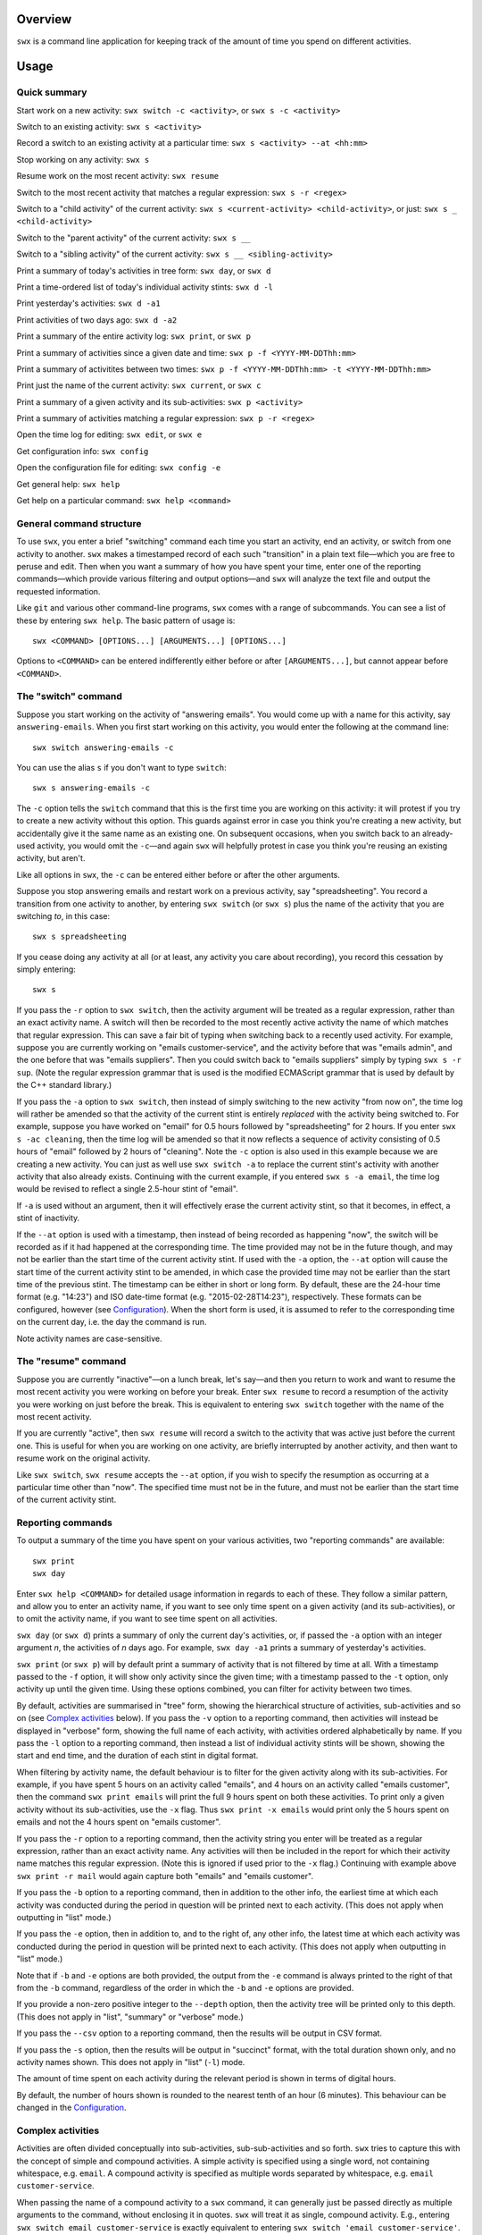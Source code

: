 Overview
========

``swx`` is a command line application for keeping track of the amount of
time you spend on different activities.

Usage
=====

Quick summary
-------------

Start work on a new activity: ``swx switch -c <activity>``, or ``swx s -c <activity>`` 

Switch to an existing activity: ``swx s <activity>``

Record a switch to an existing activity at a particular time: ``swx s <activity> --at <hh:mm>``

Stop working on any activity: ``swx s``

Resume work on the most recent activity: ``swx resume``

Switch to the most recent activity that matches a regular expression: ``swx s -r <regex>``

Switch to a "child activity" of the current activity: ``swx s <current-activity> <child-activity>``,
or just: ``swx s _ <child-activity>``

Switch to the "parent activity" of the current activity: ``swx s __``

Switch to a "sibling activity" of the current activity: ``swx s __ <sibling-activity>``

Print a summary of today's activities in tree form: ``swx day``, or ``swx d``

Print a time-ordered list of today's individual activity stints: ``swx d -l``

Print yesterday's activities: ``swx d -a1``

Print activities of two days ago: ``swx d -a2``

Print a summary of the entire activity log: ``swx print``, or ``swx p``

Print a summary of activities since a given date and time: ``swx p -f <YYYY-MM-DDThh:mm>``

Print a summary of activitites between two times: ``swx p -f <YYYY-MM-DDThh:mm> -t <YYYY-MM-DDThh:mm>``

Print just the name of the current activity: ``swx current``, or ``swx c``

Print a summary of a given activity and its sub-activities: ``swx p <activity>``

Print a summary of activities matching a regular expression: ``swx p -r <regex>``

Open the time log for editing: ``swx edit``, or ``swx e``

Get configuration info: ``swx config``

Open the configuration file for editing: ``swx config -e``  

Get general help: ``swx help``

Get help on a particular command: ``swx help <command>``

General command structure
-------------------------

To use ``swx``, you enter a brief "switching" command each time you start an
activity, end an activity, or switch from one activity to another. ``swx``
makes a timestamped record of each such "transition" in a plain text file—which
you are free to peruse and edit. Then when you want a summary of how you have
spent your time, enter one of the reporting commands—which provide various
filtering and output options—and ``swx`` will analyze the text file and
output the requested information.

Like ``git`` and various other command-line programs, ``swx`` comes with a range
of subcommands. You can see a list of these by entering ``swx help``. The basic
pattern of usage is::

    swx <COMMAND> [OPTIONS...] [ARGUMENTS...] [OPTIONS...]

Options to ``<COMMAND>`` can be entered indifferently either before or after
``[ARGUMENTS...]``, but cannot appear before ``<COMMAND>``.

The "switch" command
--------------------

Suppose you start working on the activity of "answering emails". You would come
up with a name for this activity, say ``answering-emails``. When you first start
working on this activity, you would enter the following at the command line::

    swx switch answering-emails -c

You can use the alias ``s`` if you don't want to type ``switch``::

    swx s answering-emails -c

The ``-c`` option tells the ``switch`` command that this is the first time you
are working on this activity: it will protest if you try to create a new activity
without this option. This guards against error in case you think you're creating
a new activity, but accidentally give it the same name as an existing one. On
subsequent occasions, when you switch back to an already-used activity, you
would omit the ``-c``—and again ``swx`` will helpfully protest in case you
think you're reusing an existing activity, but aren't.

Like all options in ``swx``, the ``-c`` can be entered either before or after
the other arguments.

Suppose you stop answering emails and restart work on a previous activity, say
"spreadsheeting". You record a transition from one activity to another, by
entering ``swx switch`` (or ``swx s``) plus the name of the activity that you
are switching *to*, in this case::

    swx s spreadsheeting

If you cease doing any activity at all (or at least, any activity you care about
recording), you record this cessation by simply entering::

    swx s

If you pass the ``-r`` option to ``swx switch``, then the activity argument
will be treated as a regular expression, rather than an exact activity name.
A switch will then be recorded to the most recently active activity the name
of which matches that regular expression. This can save a fair bit of typing
when switching back to a recently used activity. For example, suppose you are
currently working on "emails customer-service", and the activity before that
was "emails admin", and the one before that was "emails suppliers". Then you
could switch back to "emails suppliers" simply by typing ``swx s -r sup``.
(Note the regular expression grammar that is used is the modified ECMAScript
grammar that is used by default by the C++ standard library.)

If you pass the ``-a`` option to ``swx switch``, then instead of simply
switching to the new activity "from now on", the time log will rather be
amended so that the activity of the current stint is entirely *replaced* with
the activity being switched to. For example, suppose you have worked on
"email" for 0.5 hours followed by "spreadsheeting" for 2 hours. If you enter
``swx s -ac cleaning``, then the time log will be amended so that it now
reflects a sequence of activity consisting of 0.5 hours of "email"
followed by 2 hours of "cleaning". Note the ``-c`` option is also used in this
example because we are creating a new activity. You can just as well use ``swx
switch -a`` to replace the current stint's activity with another activity that
also already exists. Continuing with the current example, if you entered ``swx
s -a email``, the time log would be revised to reflect a single 2.5-hour stint
of "email".

If ``-a`` is used without an argument, then it will effectively erase the
current activity stint, so that it becomes, in effect, a stint of inactivity.

If the ``--at`` option is used with a timestamp, then instead of being recorded
as happening "now", the switch will be recorded as if it had happened at the
corresponding time. The time provided may not be in the future though, and may
not be earlier than the start time of the current activity stint. If used with
the ``-a`` option, the ``--at`` option will cause the start time of the current
activity stint to be amended, in which case the provided time may not be
earlier than the start time of the previous stint. The timestamp can be
either in short or long form. By default, these are the 24-hour time
format (e.g. "14:23") and ISO date-time format (e.g. "2015-02-28T14:23"),
respectively. These formats can be configured, however (see `Configuration`_).
When the short form is used, it is assumed to refer to the corresponding
time on the current day, i.e. the day the command is run.
 
Note activity names are case-sensitive.

The "resume" command
--------------------

Suppose you are currently "inactive"—on a lunch break, let's say—and then
you return to work and want to resume the most recent activity you were working
on before your break. Enter ``swx resume`` to record a resumption of the
activity you were working on just before the break. This is equivalent to
entering ``swx switch`` together with the name of the most recent activity.

If you are currently "active", then ``swx resume`` will record a switch to
the activity that was active just before the current one. This is useful for
when you are working on one activity, are briefly interrupted by another
activity, and then want to resume work on the original activity.

Like ``swx switch``, ``swx resume`` accepts the ``--at`` option, if you
wish to specify the resumption as occurring at a particular time other
than "now". The specified time must not be in the future, and must not
be earlier than the start time of the current activity stint.

Reporting commands
------------------

To output a summary of the time you have spent on your various activities,
two "reporting commands" are available::

    swx print
    swx day

Enter ``swx help <COMMAND>`` for detailed usage information in regards to each
of these. They follow a similar pattern, and allow you to enter an activity
name, if you want to see only time spent on a given activity (and its
sub-activities), or to omit the activity name, if you want to see time spent on
all activities.

``swx day`` (or ``swx d``) prints a summary of only the current day's
activities, or, if passed the ``-a`` option with an integer argument *n*, the
activities of *n* days ago. For example, ``swx day -a1`` prints a summary of
yesterday's activities.

``swx print`` (or ``swx p``) will by default print a summary of activity that
is not filtered by time at all. With a timestamp passed to the ``-f`` option,
it will show only activity since the given time; with a timestamp passed to the
``-t`` option, only activity up until the given time. Using these options
combined, you can filter for activity between two times.

By default, activities are summarised in "tree" form, showing the hierarchical
structure of activities, sub-activities and so on (see `Complex activities`_
below). If you pass the ``-v`` option to a reporting command, then activities
will instead be displayed in "verbose" form, showing the full name of each
activity, with activities ordered alphabetically by name. If you pass the
``-l`` option to a reporting command, then instead a list of individual
activity stints will be shown, showing the start and end time, and the
duration of each stint in digital format.

When filtering by activity name, the default behaviour is to filter for the
given activity along with its sub-activities. For example, if you have spent 5
hours on an activity called "emails", and 4 hours on an activity called
"emails customer", then the command ``swx print emails`` will print the full
9 hours spent on both these activities. To print only a given activity without
its sub-activities, use the ``-x`` flag. Thus ``swx print -x emails`` would
print only the 5 hours spent on emails and not the 4 hours spent on "emails
customer".

If you pass the ``-r`` option to a reporting command, then the activity string
you enter will be treated as a regular expression, rather than an exact activity
name. Any activities will then be included in the report for which their
activity name matches this regular expression. (Note this is ignored if used
prior to the ``-x`` flag.) Continuing with example above ``swx print -r mail``
would again capture both "emails" and "emails customer".

If you pass the ``-b`` option to a reporting command, then in addition to the
other info, the earliest time at which each activity was conducted during the
period in question will be printed next to each activity. (This does not apply
when outputting in "list" mode.)

If you pass the ``-e`` option, then in addition to, and to the right of,
any other info, the latest time at which each activity was conducted during
the period in question will be printed next to each activity. (This does not
apply when outputting in "list" mode.)

Note that if ``-b`` and ``-e`` options are both provided, the output from
the ``-e`` command is always printed to the right of that from the ``-b``
command, regardless of the order in which the ``-b`` and ``-e`` options are
provided.

If you provide a non-zero positive integer to the ``--depth`` option, then
the activity tree will be printed only to this depth. (This does not apply in
"list", "summary" or "verbose" mode.)

If you pass the ``--csv`` option to a reporting command, then the results will
be output in CSV format.

If you pass the ``-s`` option, then the results will be output in "succinct"
format, with the total duration shown only, and no activity names shown. This
does not apply in "list" (``-l``) mode.

The amount of time spent on each activity during the relevant period is shown
in terms of digital hours.

By default, the number of hours shown is rounded to the nearest tenth of
an hour (6 minutes). This behaviour can be changed in the Configuration_.

Complex activities
------------------

Activities are often divided conceptually into sub-activities,
sub-sub-activities and so forth. ``swx`` tries to capture this with the
concept of simple and compound activities. A simple activity is specified
using a single word, not containing whitespace, e.g. ``email``.
A compound activity is specified as multiple words separated by whitespace,
e.g. ``email customer-service``.

When passing the name of a compound activity to a ``swx`` command, it can
generally just be passed directly as multiple arguments to the command, without
enclosing it in quotes. ``swx`` will treat it as single, compound activity.
E.g., entering ``swx switch email customer-service`` is exactly equivalent to
entering ``swx switch 'email customer-service'``. The exception to this is the
"rename" command, which takes two activity names as arguments; if either of
these is a "compound" then it must be enclosed in quotes to avoid ambiguity.

Placeholders
------------

When entering a series of whitespace-separated "activity components" at the
command line (e.g. ``email customer-service``), there are certain "placeholders"
that can stand in for one or more such components, and are expanded accordingly
before the command line is properly processed.

- ``_`` expands into the (name of the) current activity. In our example, if
  the current activity were ``email customer-service``, then ``_`` would expand
  into ``email customer-service``.

- ``__`` expands into the "parent" of the current activity. In our current
  example, this would expand into ``email``.

- ``___`` expands into the parent of the parent of the current activity. In our
  current example, since the parent (``email``) has no parent itself, this would
  simply expand into the empty string.

In general, any number of underscores can be entered (with obviously limited
usefulness) to traverse up the "activity tree" by a corresponding number of
"generations".

If there is no currently active activity, then all placeholders will simply
expand into the empty string.

These placeholders can be inserted anywhere among the command-line arguments
where one or more activity "components" are expected, and will be expanded
accordingly. This can save some typing when switching between closely related
activities, or generating a report on the current activity or related
activities. E.g., if we are currently active on "email customer-service
enquiries" and want to record a switch to "email customer-service
complaints", then we can enter simply ``swx s __ complaints``, rather than
having to enter ``swx s email customer-service complaints``.

The "rename" command
--------------------

``swx rename`` can be used to change the name of an activity. By default, this
renames both the given activity in its own right, and this activity as a
component of any sub-activities. For example, suppose we have recorded an
activity called "email" and an activity called "email customer-service". Then
suppose we do::

  swx rename email electronic-mail

This will cause "email" to become "electronic-mail" and "email customer-service"
to become "electronic-mail customer-service". If we *only* wanted to rename
"email" and *not* "email customer-service", we could use the ``-x`` option
to exclude sub-activities when renaming. Alternatively, the ``-r`` option can
be used to replace every occurrence of the first argument, considered as a regular
expression, with the second argument, anywhwere it occurs in any activity name.

If one of the arguments to ``rename`` consists of more than one word, then
it should be enclosed in quotes so that the program call tell which word
goes with which. E.g.::

  swx rename email 'electronic mail'

Note placeholders will still be expanded within each argument, however.

``swx rename`` will not warn you if the new name is the same name as an
existing activity. In this case, the ``rename`` command will essentially
perform a merge, with stints associated with the first activity being
reassigned to the second activity.

Manually editing the time log
-----------------------------

``swx`` stores a log of your activities in a plain text file, which by default
is located in your home directory, and is named ``<YOUR-USER-NAME>.swx``.
You are free to edit this file if you want to change the times or activity names
recorded. The command ``swx edit``, or ``swx e``, will cause the log to be
opened in your default text editor.

When editing the log, be sure to preserve the prescribed timestamp format, and
to leave a space between the timestamp and the activity name (if any) on any
given line. (Lines without an activity name record a cessation of activity.)
Also, the time log must be such that the timestamps appear in ascending order
(or at least, non-descending order). Be sure to preserve this order if you edit
the file manually.

You should not enter future-dated entries: the application will raise an error
if it reads a future-dated entry in the log.

Note that if you simply want to edit the activity of the current activity stint,
this can be achieved more directly by using the ``switch`` command with the ``-a``
("amend") option. (See `The "switch" command`_, above.) Or, if you want to change
the name of an existing activity wherever it occurs, this can also be achieved
with ``swx rename``. (See `The "rename" command`_ above.)

Configuration
-------------

Configuration options are stored in your home directory in the file named
``.swxrc``, which will be created the first time you run the program. The
contents of this file should be reasonably self-explanatory.

The command ``swx config`` will output a summary of your configuration settings.
Passing ``-e`` to this command will cause the configuration file to be opened
in your default text editor.

Note that if you change the timestamp format, then this will change the format
of timestamps as read from and written to the data file, *without*
retroactively reformatting the timestamps that are already stored. This will
result in parsing errors, unless you are prepared to reformat manually all your
already-entered timestamps to the new format. Both a short and a long timestamp
format are recognized. The long format is used for storing entries in the time
log and when printing reports. When passing timestamps as options to commands,
either format may be used. The short format is used for specifying a time
without date information.

Help and other commands
-----------------------

Enter ``swx current`` (or ``swx c``) to print just the name of the current
activity. If there is no current activity, this will print a blank line.

Enter ``swx help`` to see a summary of usage, or ``swx help <COMMAND>`` to
see a summary of usage for a particular command.

Enter ``swx version`` to see version information.

Building and installing
=======================

``swx`` is written in standard C++, and uses some C++11 features. It is designed
to be built and run on Unix-like systems only (Linux, OSX, BSD), and will not
work on Windows. To build it, you will need:

- A reasonably conformant C++ compiler and standard library implementation (note
  if you are using GCC, you will need at least version 4.9)

- CMake (http://www.cmake.org) (commonly available via package managers such
  as Homebrew)
 
In addition, if you want to build and run the test suite, you will need the Boost
unit test framework (version 1.53.0 or greater), which is available at
http://www.boost.org. This is also commonly available via package managers such as
Homebrew.

Having obtained these dependencies, download and unzip the ``swx`` source code,
and ``cd`` into the project root.

To configure an optimized build, enter::

   cmake -D CMAKE_BUILD_TYPE=Release .

(Note the dot at the end.) (For other build options, see the CMake documentation.)
Then to build and install, enter::

    make install

You may need to run this as root (e.g. by prefixing the above command with
``sudo``), depending on your system and the installation directory.

To build the application without installing it, enter::

    make

To build and run the test suite, enter::

    make run_tests

Uninstalling
============

When you run ``make install``, a file named ``install_manifest.txt`` will be
created in the source directory. This file contains a list of all files
installed by ``make install``. To uninstall ``swx``, you need manually to
remove each of the files in this list (of which there may well be only one).

In addition, the first time you run ``swx``, it will create a configuration
file called ``.swxrc``, in your home directory. Also, the first time you run
``swx switch`` (or ``swx s``), it will create a data file, in which your
activity log will be stored. Unless you have specified otherwise in your
configuration file, this data file will be stored in your home directory, and
will be named ``<YOUR-USER-NAME>.swx``. You may or may not want to remove this
file if you uninstall ``swx``.

Miscellaneous
=============

The name "swx" stands for "stopwatch extended", reflecting that the application
works essentially like a stopwatch which has been extended with various additional
functionality.

Contact
=======

You are welcome to contact me about this project at:

software@matthewharvey.net

Legal
=====

Copyright 2014, 2015 Matthew Harvey

Licensed under the Apache License, Version 2.0 (the "License");
you may not use this file except in compliance with the License.
You may obtain a copy of the License at

    http://www.apache.org/licenses/LICENSE-2.0

Unless required by applicable law or agreed to in writing, software
distributed under the License is distributed on an "AS IS" BASIS,
WITHOUT WARRANTIES OR CONDITIONS OF ANY KIND, either express or implied.
See the License for the specific language governing permissions and
limitations under the License.
